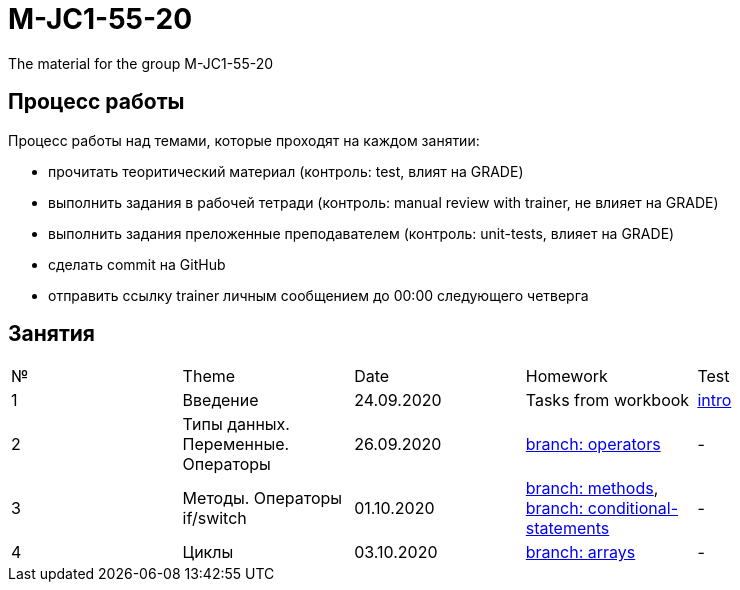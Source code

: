 = M-JC1-55-20

The material for the group M-JC1-55-20

== Процесс работы

Процесс работы над темами, которые проходят на каждом занятии:

- прочитать теоритический материал (контроль: test, влият на GRADE)
- выполнить задания в рабочей тетради (контроль: manual review with trainer, не влияет на GRADE)
- выполнить задания преложенные преподавателем (контроль: unit-tests, влияет на GRADE)
- сделать commit на GitHub
- отправить ссылку trainer личным сообщением до 00:00 следующего четверга

== Занятия

|===
|№|Theme|Date|Homework|Test
|1|Введение|24.09.2020|Tasks from workbook|link:https://forms.gle/XHwuj6ZJbbUqP7xA6[intro]
|2|Типы данных. Переменные. Операторы|26.09.2020|link:https://github.com/rakovets/course-java-basics/tree/operators[branch: operators]|-
|3|Методы. Операторы if/switch|01.10.2020|link:https://github.com/rakovets/course-java-basics/tree/methods[branch: methods], link:https://github.com/rakovets/course-java-basics/tree/conditional-statements[branch: conditional-statements]|-
|4|Циклы|03.10.2020|link:https://github.com/rakovets/course-java-basics/tree/arrays[branch: arrays]|-
|===
